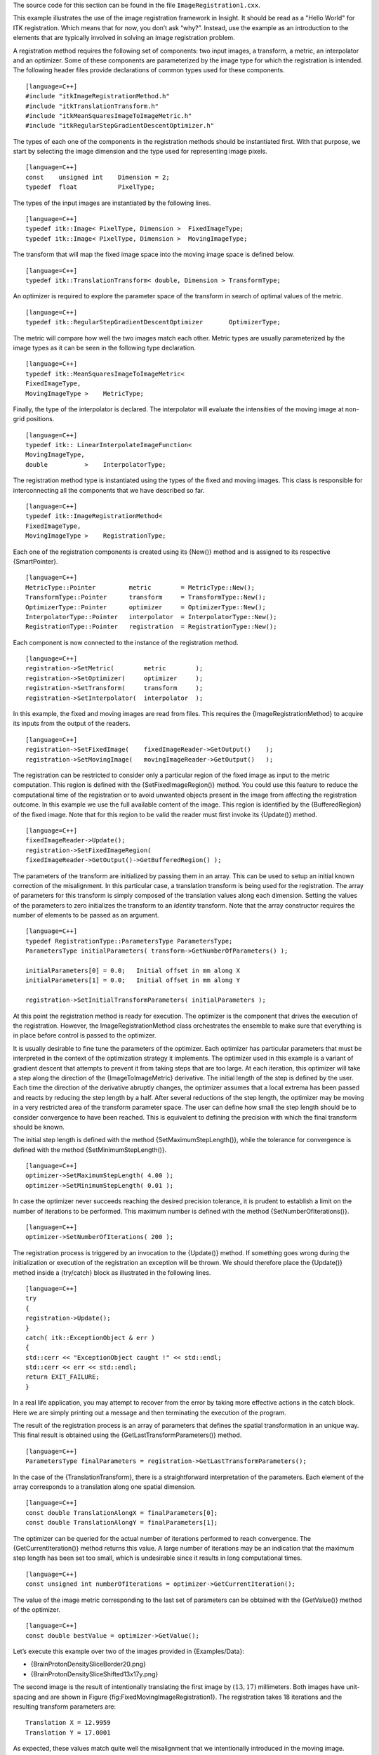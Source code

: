 The source code for this section can be found in the file
``ImageRegistration1.cxx``.

This example illustrates the use of the image registration framework in
Insight. It should be read as a "Hello World" for ITK registration.
Which means that for now, you don’t ask “why?”. Instead, use the example
as an introduction to the elements that are typically involved in
solving an image registration problem.

A registration method requires the following set of components: two
input images, a transform, a metric, an interpolator and an optimizer.
Some of these components are parameterized by the image type for which
the registration is intended. The following header files provide
declarations of common types used for these components.

::

    [language=C++]
    #include "itkImageRegistrationMethod.h"
    #include "itkTranslationTransform.h"
    #include "itkMeanSquaresImageToImageMetric.h"
    #include "itkRegularStepGradientDescentOptimizer.h"

The types of each one of the components in the registration methods
should be instantiated first. With that purpose, we start by selecting
the image dimension and the type used for representing image pixels.

::

    [language=C++]
    const    unsigned int    Dimension = 2;
    typedef  float           PixelType;

The types of the input images are instantiated by the following lines.

::

    [language=C++]
    typedef itk::Image< PixelType, Dimension >  FixedImageType;
    typedef itk::Image< PixelType, Dimension >  MovingImageType;

The transform that will map the fixed image space into the moving image
space is defined below.

::

    [language=C++]
    typedef itk::TranslationTransform< double, Dimension > TransformType;

An optimizer is required to explore the parameter space of the transform
in search of optimal values of the metric.

::

    [language=C++]
    typedef itk::RegularStepGradientDescentOptimizer       OptimizerType;

The metric will compare how well the two images match each other. Metric
types are usually parameterized by the image types as it can be seen in
the following type declaration.

::

    [language=C++]
    typedef itk::MeanSquaresImageToImageMetric<
    FixedImageType,
    MovingImageType >    MetricType;

Finally, the type of the interpolator is declared. The interpolator will
evaluate the intensities of the moving image at non-grid positions.

::

    [language=C++]
    typedef itk:: LinearInterpolateImageFunction<
    MovingImageType,
    double          >    InterpolatorType;

The registration method type is instantiated using the types of the
fixed and moving images. This class is responsible for interconnecting
all the components that we have described so far.

::

    [language=C++]
    typedef itk::ImageRegistrationMethod<
    FixedImageType,
    MovingImageType >    RegistrationType;

Each one of the registration components is created using its {New()}
method and is assigned to its respective {SmartPointer}.

::

    [language=C++]
    MetricType::Pointer         metric        = MetricType::New();
    TransformType::Pointer      transform     = TransformType::New();
    OptimizerType::Pointer      optimizer     = OptimizerType::New();
    InterpolatorType::Pointer   interpolator  = InterpolatorType::New();
    RegistrationType::Pointer   registration  = RegistrationType::New();

Each component is now connected to the instance of the registration
method.

::

    [language=C++]
    registration->SetMetric(        metric        );
    registration->SetOptimizer(     optimizer     );
    registration->SetTransform(     transform     );
    registration->SetInterpolator(  interpolator  );

In this example, the fixed and moving images are read from files. This
requires the {ImageRegistrationMethod} to acquire its inputs from the
output of the readers.

::

    [language=C++]
    registration->SetFixedImage(    fixedImageReader->GetOutput()    );
    registration->SetMovingImage(   movingImageReader->GetOutput()   );

The registration can be restricted to consider only a particular region
of the fixed image as input to the metric computation. This region is
defined with the {SetFixedImageRegion()} method. You could use this
feature to reduce the computational time of the registration or to avoid
unwanted objects present in the image from affecting the registration
outcome. In this example we use the full available content of the image.
This region is identified by the {BufferedRegion} of the fixed image.
Note that for this region to be valid the reader must first invoke its
{Update()} method.

::

    [language=C++]
    fixedImageReader->Update();
    registration->SetFixedImageRegion(
    fixedImageReader->GetOutput()->GetBufferedRegion() );

The parameters of the transform are initialized by passing them in an
array. This can be used to setup an initial known correction of the
misalignment. In this particular case, a translation transform is being
used for the registration. The array of parameters for this transform is
simply composed of the translation values along each dimension. Setting
the values of the parameters to zero initializes the transform to an
*Identity* transform. Note that the array constructor requires the
number of elements to be passed as an argument.

::

    [language=C++]
    typedef RegistrationType::ParametersType ParametersType;
    ParametersType initialParameters( transform->GetNumberOfParameters() );

    initialParameters[0] = 0.0;   Initial offset in mm along X
    initialParameters[1] = 0.0;   Initial offset in mm along Y

    registration->SetInitialTransformParameters( initialParameters );

At this point the registration method is ready for execution. The
optimizer is the component that drives the execution of the
registration. However, the ImageRegistrationMethod class orchestrates
the ensemble to make sure that everything is in place before control is
passed to the optimizer.

It is usually desirable to fine tune the parameters of the optimizer.
Each optimizer has particular parameters that must be interpreted in the
context of the optimization strategy it implements. The optimizer used
in this example is a variant of gradient descent that attempts to
prevent it from taking steps that are too large. At each iteration, this
optimizer will take a step along the direction of the
{ImageToImageMetric} derivative. The initial length of the step is
defined by the user. Each time the direction of the derivative abruptly
changes, the optimizer assumes that a local extrema has been passed and
reacts by reducing the step length by a half. After several reductions
of the step length, the optimizer may be moving in a very restricted
area of the transform parameter space. The user can define how small the
step length should be to consider convergence to have been reached. This
is equivalent to defining the precision with which the final transform
should be known.

The initial step length is defined with the method
{SetMaximumStepLength()}, while the tolerance for convergence is defined
with the method {SetMinimumStepLength()}.

::

    [language=C++]
    optimizer->SetMaximumStepLength( 4.00 );
    optimizer->SetMinimumStepLength( 0.01 );

In case the optimizer never succeeds reaching the desired precision
tolerance, it is prudent to establish a limit on the number of
iterations to be performed. This maximum number is defined with the
method {SetNumberOfIterations()}.

::

    [language=C++]
    optimizer->SetNumberOfIterations( 200 );

The registration process is triggered by an invocation to the {Update()}
method. If something goes wrong during the initialization or execution
of the registration an exception will be thrown. We should therefore
place the {Update()} method inside a {try/catch} block as illustrated in
the following lines.

::

    [language=C++]
    try
    {
    registration->Update();
    }
    catch( itk::ExceptionObject & err )
    {
    std::cerr << "ExceptionObject caught !" << std::endl;
    std::cerr << err << std::endl;
    return EXIT_FAILURE;
    }

In a real life application, you may attempt to recover from the error by
taking more effective actions in the catch block. Here we are simply
printing out a message and then terminating the execution of the
program.

The result of the registration process is an array of parameters that
defines the spatial transformation in an unique way. This final result
is obtained using the {GetLastTransformParameters()} method.

::

    [language=C++]
    ParametersType finalParameters = registration->GetLastTransformParameters();

In the case of the {TranslationTransform}, there is a straightforward
interpretation of the parameters. Each element of the array corresponds
to a translation along one spatial dimension.

::

    [language=C++]
    const double TranslationAlongX = finalParameters[0];
    const double TranslationAlongY = finalParameters[1];

The optimizer can be queried for the actual number of iterations
performed to reach convergence. The {GetCurrentIteration()} method
returns this value. A large number of iterations may be an indication
that the maximum step length has been set too small, which is
undesirable since it results in long computational times.

::

    [language=C++]
    const unsigned int numberOfIterations = optimizer->GetCurrentIteration();

The value of the image metric corresponding to the last set of
parameters can be obtained with the {GetValue()} method of the
optimizer.

::

    [language=C++]
    const double bestValue = optimizer->GetValue();

Let’s execute this example over two of the images provided in
{Examples/Data}:

-  {BrainProtonDensitySliceBorder20.png}

-  {BrainProtonDensitySliceShifted13x17y.png}

The second image is the result of intentionally translating the first
image by :math:`(13,17)` millimeters. Both images have unit-spacing
and are shown in Figure {fig:FixedMovingImageRegistration1}. The
registration takes 18 iterations and the resulting transform parameters
are:

::

    Translation X = 12.9959
    Translation Y = 17.0001

As expected, these values match quite well the misalignment that we
intentionally introduced in the moving image.

    |image| |image1| [Fixed and Moving images in registration framework]
    {Fixed and Moving image provided as input to the registration
    method.} {fig:FixedMovingImageRegistration1}

It is common, as the last step of a registration task, to use the
resulting transform to map the moving image into the fixed image space.
This is easily done with the {ResampleImageFilter}. Please refer to
Section {sec:ResampleImageFilter} for details on the use of this filter.
First, a ResampleImageFilter type is instantiated using the image types.
It is convenient to use the fixed image type as the output type since it
is likely that the transformed moving image will be compared with the
fixed image.

::

    [language=C++]
    typedef itk::ResampleImageFilter<
    MovingImageType,
    FixedImageType >    ResampleFilterType;

A resampling filter is created and the moving image is connected as its
input.

::

    [language=C++]
    ResampleFilterType::Pointer resampler = ResampleFilterType::New();
    resampler->SetInput( movingImageReader->GetOutput() );

The Transform that is produced as output of the Registration method is
also passed as input to the resampling filter. Note the use of the
methods {GetOutput()} and {Get()}. This combination is needed here
because the registration method acts as a filter whose output is a
transform decorated in the form of a {DataObject}. For details in this
construction you may want to read the documentation of the
{DataObjectDecorator}.

::

    [language=C++]
    resampler->SetTransform( registration->GetOutput()->Get() );

As described in Section {sec:ResampleImageFilter}, the
ResampleImageFilter requires additional parameters to be specified, in
particular, the spacing, origin and size of the output image. The
default pixel value is also set to a distinct gray level in order to
highlight the regions that are mapped outside of the moving image.

::

    [language=C++]
    FixedImageType::Pointer fixedImage = fixedImageReader->GetOutput();
    resampler->SetSize( fixedImage->GetLargestPossibleRegion().GetSize() );
    resampler->SetOutputOrigin(  fixedImage->GetOrigin() );
    resampler->SetOutputSpacing( fixedImage->GetSpacing() );
    resampler->SetOutputDirection( fixedImage->GetDirection() );
    resampler->SetDefaultPixelValue( 100 );

    |image2| |image3| |image4| [HelloWorld registration output images]
    {Mapped moving image and its difference with the fixed image before
    and after registration} {fig:ImageRegistration1Output}

The output of the filter is passed to a writer that will store the image
in a file. An {CastImageFilter} is used to convert the pixel type of the
resampled image to the final type used by the writer. The cast and
writer filters are instantiated below.

::

    [language=C++]
    typedef unsigned char OutputPixelType;
    typedef itk::Image< OutputPixelType, Dimension > OutputImageType;
    typedef itk::CastImageFilter<
    FixedImageType,
    OutputImageType > CastFilterType;
    typedef itk::ImageFileWriter< OutputImageType >  WriterType;

The filters are created by invoking their {New()} method.

::

    [language=C++]
    WriterType::Pointer      writer =  WriterType::New();
    CastFilterType::Pointer  caster =  CastFilterType::New();

The filters are connected together and the {Update()} method of the
writer is invoked in order to trigger the execution of the pipeline.

::

    [language=C++]
    caster->SetInput( resampler->GetOutput() );
    writer->SetInput( caster->GetOutput()   );
    writer->Update();

    |image5| [Pipeline structure of the registration example] {Pipeline
    structure of the registration example.}
    {fig:ImageRegistration1Pipeline}

The fixed image and the transformed moving image can easily be compared
using the {SubtractImageFilter}. This pixel-wise filter computes the
difference between homologous pixels of its two input images.

::

    [language=C++]
    typedef itk::SubtractImageFilter<
    FixedImageType,
    FixedImageType,
    FixedImageType > DifferenceFilterType;

    DifferenceFilterType::Pointer difference = DifferenceFilterType::New();

    difference->SetInput1( fixedImageReader->GetOutput() );
    difference->SetInput2( resampler->GetOutput() );

Note that the use of subtraction as a method for comparing the images is
appropriate here because we chose to represent the images using a pixel
type {float}. A different filter would have been used if the pixel type
of the images were any of the {unsigned} integer type.

Since the differences between the two images may correspond to very low
values of intensity, we rescale those intensities with a
{RescaleIntensityImageFilter} in order to make them more visible. This
rescaling will also make possible to visualize the negative values even
if we save the difference image in a file format that only support
unsigned pixel values [1]_. We also reduce the {DefaultPixelValue} to
“1” in order to prevent that value from absorbing the dynamic range of
the differences between the two images.

::

    [language=C++]
    typedef itk::RescaleIntensityImageFilter<
    FixedImageType,
    OutputImageType >   RescalerType;

    RescalerType::Pointer intensityRescaler = RescalerType::New();

    intensityRescaler->SetInput( difference->GetOutput() );
    intensityRescaler->SetOutputMinimum(   0 );
    intensityRescaler->SetOutputMaximum( 255 );

    resampler->SetDefaultPixelValue( 1 );

Its output can be passed to another writer.

::

    [language=C++]
    WriterType::Pointer writer2 = WriterType::New();
    writer2->SetInput( intensityRescaler->GetOutput() );

For the purpose of comparison, the difference between the fixed image
and the moving image before registration can also be computed by simply
setting the transform to an identity transform. Note that the resampling
is still necessary because the moving image does not necessarily have
the same spacing, origin and number of pixels as the fixed image.
Therefore a pixel-by-pixel operation cannot in general be performed. The
resampling process with an identity transform will ensure that we have a
representation of the moving image in the grid of the fixed image.

::

    [language=C++]
    TransformType::Pointer identityTransform = TransformType::New();
    identityTransform->SetIdentity();
    resampler->SetTransform( identityTransform );

The complete pipeline structure of the current example is presented in
Figure {fig:ImageRegistration1Pipeline}. The components of the
registration method are depicted as well. Figure
{fig:ImageRegistration1Output} (left) shows the result of resampling the
moving image in order to map it onto the fixed image space. The top and
right borders of the image appear in the gray level selected with the
{SetDefaultPixelValue()} in the ResampleImageFilter. The center image
shows the difference between the fixed image and the original moving
image. That is, the difference before the registration is performed. The
right image shows the difference between the fixed image and the
transformed moving image. That is, after the registration has been
performed. Both difference images have been rescaled in intensity in
order to highlight those pixels where differences exist. Note that the
final registration is still off by a fraction of a pixel, which results
in bands around edges of anatomical structures to appear in the
difference image. A perfect registration would have produced a null
difference image.

    |image6| |image7| [Trace of translations and metrics during
    registration] {The sequence of translations and metric values at
    each iteration of the optimizer.} {fig:ImageRegistration1Trace}

It is always useful to keep in mind that registration is essentially an
optimization problem. Figure {fig:ImageRegistration1Trace} helps to
reinforce this notion by showing the trace of translations and values of
the image metric at each iteration of the optimizer. It can be seen from
the top figure that the step length is reduced progressively as the
optimizer gets closer to the metric extrema. The bottom plot clearly
shows how the metric value decreases as the optimization advances. The
log plot helps to highlight the normal oscillations of the optimizer
around the extrema value.

.. [1]
   This is the case of PNG, BMP, JPEG and TIFF among other common file
   formats.

.. |image| image:: BrainProtonDensitySliceBorder20.eps
.. |image1| image:: BrainProtonDensitySliceShifted13x17y.eps
.. |image2| image:: ImageRegistration1Output.eps
.. |image3| image:: ImageRegistration1DifferenceBefore.eps
.. |image4| image:: ImageRegistration1DifferenceAfter.eps
.. |image5| image:: ImageRegistration1Pipeline.eps
.. |image6| image:: ImageRegistration1TraceTranslations.eps
.. |image7| image:: ImageRegistration1TraceMetric.eps
